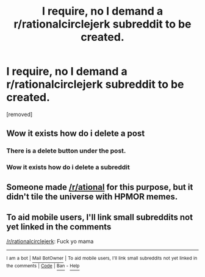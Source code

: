 #+TITLE: I require, no I demand a r/rationalcirclejerk subreddit to be created.

* I require, no I demand a r/rationalcirclejerk subreddit to be created.
:PROPERTIES:
:Author: lars_uf3
:Score: 0
:DateUnix: 1522949242.0
:DateShort: 2018-Apr-05
:FlairText: META
:END:
[removed]


** Wow it exists how do i delete a post
:PROPERTIES:
:Author: lars_uf3
:Score: 5
:DateUnix: 1522949500.0
:DateShort: 2018-Apr-05
:END:

*** There is a delete button under the post.
:PROPERTIES:
:Author: EthanCC
:Score: 3
:DateUnix: 1522950041.0
:DateShort: 2018-Apr-05
:END:


*** Wow it exists how do i delete a subreddit
:PROPERTIES:
:Author: Green0Photon
:Score: 3
:DateUnix: 1522964764.0
:DateShort: 2018-Apr-06
:END:


** Someone made [[/r/ational]] for this purpose, but it didn't tile the universe with HPMOR memes.
:PROPERTIES:
:Author: Frommerman
:Score: 2
:DateUnix: 1522968317.0
:DateShort: 2018-Apr-06
:END:


** To aid mobile users, I'll link small subreddits not yet linked in the comments

[[/r/rationalcirclejerk]]: Fuck yo mama

--------------

^{I} ^{am} ^{a} ^{bot} ^{|} [[http://reddit.com/message/compose/?to=DarkMio&subject=SmallSubBot%20Report][^{Mail} ^{BotOwner}]] ^{|} ^{To} ^{aid} ^{mobile} ^{users,} ^{I'll} ^{link} ^{small} ^{subreddits} ^{not} ^{yet} ^{linked} ^{in} ^{the} ^{comments} ^{|} ^{[[https://github.com/DarkMio/Massdrop-Reddit-Bot][Code]]} ^{|} [[https://www.reddit.com/message/compose/?to=SmallSubBot&subject=SmallSubBot%20Report&message=ban%20/r/Subreddit][^{Ban}]] ^{-} [[https://www.reddit.com/r/MassdropBot/wiki/index#wiki_banning_a_bot][^{Help}]]
:PROPERTIES:
:Author: SmallSubBot
:Score: 1
:DateUnix: 1522949248.0
:DateShort: 2018-Apr-05
:END:
